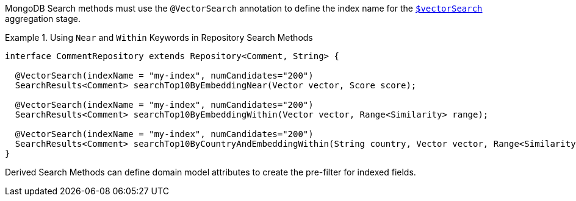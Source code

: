 MongoDB Search methods must use the `@VectorSearch` annotation to define the index name for the https://www.mongodb.com/docs/upcoming/reference/operator/aggregation/vectorSearch/[`$vectorSearch`] aggregation stage.

.Using `Near` and `Within` Keywords in Repository Search Methods
====
[source,java]
----
interface CommentRepository extends Repository<Comment, String> {

  @VectorSearch(indexName = "my-index", numCandidates="200")
  SearchResults<Comment> searchTop10ByEmbeddingNear(Vector vector, Score score);

  @VectorSearch(indexName = "my-index", numCandidates="200")
  SearchResults<Comment> searchTop10ByEmbeddingWithin(Vector vector, Range<Similarity> range);

  @VectorSearch(indexName = "my-index", numCandidates="200")
  SearchResults<Comment> searchTop10ByCountryAndEmbeddingWithin(String country, Vector vector, Range<Similarity> range);
}
----
====

Derived Search Methods can define domain model attributes to create the pre-filter for indexed fields.
